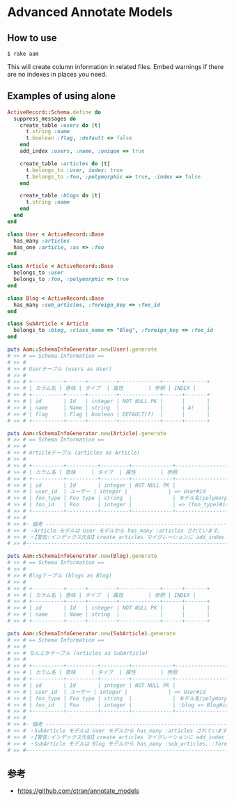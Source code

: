 * Advanced Annotate Models

** How to use

#+BEGIN_SRC shell
$ rake aam  
#+END_SRC

This will create column information in related files.
Embed warnings if there are no indexes in places you need.

** Examples of using alone

#+BEGIN_SRC ruby
ActiveRecord::Schema.define do
  suppress_messages do
    create_table :users do |t|
      t.string :name
      t.boolean :flag, :default => false
    end
    add_index :users, :name, :unique => true

    create_table :articles do |t|
      t.belongs_to :user, index: true
      t.belongs_to :foo, :polymorphic => true, :index => false
    end

    create_table :blogs do |t|
      t.string :name
    end
  end
end

class User < ActiveRecord::Base
  has_many :articles
  has_one :article, :as => :foo
end

class Article < ActiveRecord::Base
  belongs_to :user
  belongs_to :foo, :polymorphic => true
end

class Blog < ActiveRecord::Base
  has_many :sub_articles, :foreign_key => :foo_id
end

class SubArticle < Article
  belongs_to :blog, :class_name => "Blog", :foreign_key => :foo_id
end

puts Aam::SchemaInfoGenerator.new(User).generate
# >> # == Schema Information ==
# >> #
# >> # Userテーブル (users as User)
# >> #
# >> # +----------+------+---------+-------------+------+-------+
# >> # | カラム名 | 意味 | タイプ  | 属性        | 参照 | INDEX |
# >> # +----------+------+---------+-------------+------+-------+
# >> # | id       | Id   | integer | NOT NULL PK |      |       |
# >> # | name     | Name | string  |             |      | A!    |
# >> # | flag     | Flag | boolean | DEFAULT(f)  |      |       |
# >> # +----------+------+---------+-------------+------+-------+

puts Aam::SchemaInfoGenerator.new(Article).generate
# >> # == Schema Information ==
# >> #
# >> # Articleテーブル (articles as Article)
# >> #
# >> # +----------+----------+---------+-------------+-----------------------+-------+
# >> # | カラム名 | 意味     | タイプ  | 属性        | 参照                  | INDEX |
# >> # +----------+----------+---------+-------------+-----------------------+-------+
# >> # | id       | Id       | integer | NOT NULL PK |                       |       |
# >> # | user_id  | ユーザー | integer |             | => User#id            | A     |
# >> # | foo_type | Foo type | string  |             | モデル名(polymorphic) |       |
# >> # | foo_id   | Foo      | integer |             | => (foo_type)#id      |       |
# >> # +----------+----------+---------+-------------+-----------------------+-------+
# >> #
# >> #- 備考 -------------------------------------------------------------------------
# >> # ・Article モデルは User モデルから has_many :articles されています。
# >> # ・【警告:インデックス欠如】create_articles マイグレーションに add_index :articles, [:foo_id, :foo_type] を追加してください
# >> #--------------------------------------------------------------------------------

puts Aam::SchemaInfoGenerator.new(Blog).generate
# >> # == Schema Information ==
# >> #
# >> # Blogテーブル (blogs as Blog)
# >> #
# >> # +----------+------+---------+-------------+------+-------+
# >> # | カラム名 | 意味 | タイプ  | 属性        | 参照 | INDEX |
# >> # +----------+------+---------+-------------+------+-------+
# >> # | id       | Id   | integer | NOT NULL PK |      |       |
# >> # | name     | Name | string  |             |      |       |
# >> # +----------+------+---------+-------------+------+-------+

puts Aam::SchemaInfoGenerator.new(SubArticle).generate
# >> # == Schema Information ==
# >> #
# >> # なんとかテーブル (articles as SubArticle)
# >> #
# >> # +----------+----------+---------+-------------+--------------------------------------+-------+
# >> # | カラム名 | 意味     | タイプ  | 属性        | 参照                                 | INDEX |
# >> # +----------+----------+---------+-------------+--------------------------------------+-------+
# >> # | id       | Id       | integer | NOT NULL PK |                                      |       |
# >> # | user_id  | ユーザー | integer |             | => User#id                           | A     |
# >> # | foo_type | Foo type | string  |             | モデル名(polymorphic)                |       |
# >> # | foo_id   | Foo      | integer |             | :blog => Blog#id と => (foo_type)#id |       |
# >> # +----------+----------+---------+-------------+--------------------------------------+-------+
# >> #
# >> #- 備考 -------------------------------------------------------------------------
# >> # ・SubArticle モデルは User モデルから has_many :articles されています。
# >> # ・【警告:インデックス欠如】create_articles マイグレーションに add_index :articles, [:foo_id, :foo_type] を追加してください
# >> # ・SubArticle モデルは Blog モデルから has_many :sub_articles, :foreign_key => :foo_id されています。
# >> #--------------------------------------------------------------------------------
#+END_SRC

** 参考

- https://github.com/ctran/annotate_models
